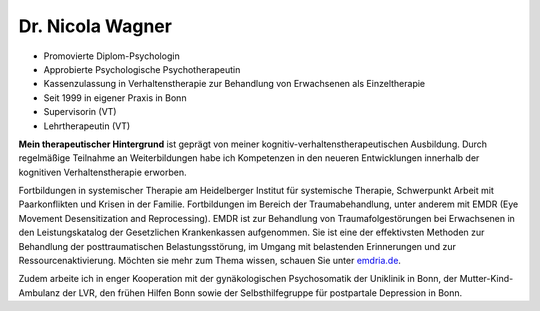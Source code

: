 .. title: Über mich
.. slug: person
.. date: 2021-04-02 16:47:51 UTC+02:00
.. tags: 
.. category: 
.. link: 
.. description: 
.. type: text
.. hidetitle: true

Dr. Nicola Wagner
=================

- Promovierte Diplom-Psychologin
- Approbierte Psychologische Psychotherapeutin
- Kassenzulassung in Verhaltenstherapie zur Behandlung von Erwachsenen als Einzeltherapie
- Seit 1999 in eigener Praxis in Bonn
- Supervisorin (VT)
- Lehrtherapeutin (VT)

**Mein therapeutischer Hintergrund** ist geprägt von meiner kognitiv-verhaltenstherapeutischen Ausbildung. Durch regelmäßige Teilnahme an Weiterbildungen habe ich Kompetenzen in den neueren Entwicklungen innerhalb der kognitiven Verhaltenstherapie erworben.

Fortbildungen in systemischer Therapie am Heidelberger Institut für systemische Therapie, Schwerpunkt Arbeit mit Paarkonflikten und Krisen in der Familie.
Fortbildungen im Bereich der Traumabehandlung, unter anderem mit EMDR (Eye Movement Desensitization and Reprocessing). EMDR ist zur Behandlung von Traumafolgestörungen bei Erwachsenen in den Leistungskatalog der Gesetzlichen Krankenkassen aufgenommen. Sie ist eine der effektivsten Methoden zur Behandlung der posttraumatischen Belastungsstörung, im Umgang mit belastenden Erinnerungen und zur Ressourcenaktivierung. Möchten sie mehr zum Thema wissen, schauen Sie unter `emdria.de
<http://www.emdria.de/>`_.

Zudem arbeite ich in enger Kooperation mit der gynäkologischen Psychosomatik der Uniklinik in Bonn, der Mutter-Kind-Ambulanz der LVR, den frühen Hilfen Bonn sowie der Selbsthilfegruppe für postpartale Depression in Bonn.
